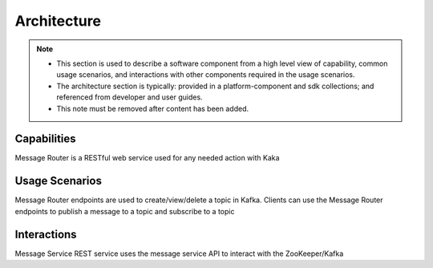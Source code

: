 .. This work is licensed under a Creative Commons Attribution 4.0 International License.
.. http://creativecommons.org/licenses/by/4.0

Architecture
============

.. note::
   * This section is used to describe a software component from a high level
     view of capability, common usage scenarios, and interactions with other
     components required in the usage scenarios.  
   
   * The architecture section is typically: provided in a platform-component
     and sdk collections; and referenced from developer and user guides.
   
   * This note must be removed after content has been added.


Capabilities
------------
Message Router is a RESTful web service used for any needed action with Kaka

Usage Scenarios
---------------
Message Router endpoints are used to create/view/delete a topic in Kafka. Clients can use the Message Router endpoints to publish a message to a topic and subscribe to a topic 

Interactions
------------
Message Service REST service uses the message service API to interact with the ZooKeeper/Kafka